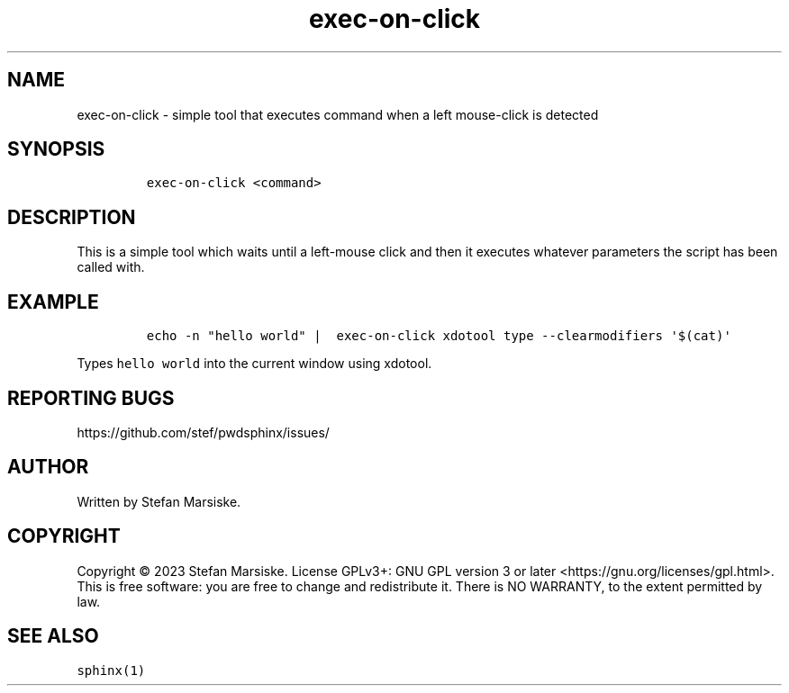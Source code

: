 .\" Automatically generated by Pandoc 2.19.2
.\"
.\" Define V font for inline verbatim, using C font in formats
.\" that render this, and otherwise B font.
.ie "\f[CB]x\f[]"x" \{\
. ftr V B
. ftr VI BI
. ftr VB B
. ftr VBI BI
.\}
.el \{\
. ftr V CR
. ftr VI CI
. ftr VB CB
. ftr VBI CBI
.\}
.TH "exec-on-click" "1" "" "" "simple tool that executes command when a left mouse-click is detected"
.hy
.SH NAME
.PP
exec-on-click - simple tool that executes command when a left
mouse-click is detected
.SH SYNOPSIS
.IP
.nf
\f[C]
exec-on-click <command>
\f[R]
.fi
.SH DESCRIPTION
.PP
This is a simple tool which waits until a left-mouse click and then it
executes whatever parameters the script has been called with.
.SH EXAMPLE
.IP
.nf
\f[C]
echo -n \[dq]hello world\[dq] |  exec-on-click xdotool type --clearmodifiers \[aq]$(cat)\[aq]
\f[R]
.fi
.PP
Types \f[V]hello world\f[R] into the current window using xdotool.
.SH REPORTING BUGS
.PP
https://github.com/stef/pwdsphinx/issues/
.SH AUTHOR
.PP
Written by Stefan Marsiske.
.SH COPYRIGHT
.PP
Copyright \[co] 2023 Stefan Marsiske.
License GPLv3+: GNU GPL version 3 or later
<https://gnu.org/licenses/gpl.html>.
This is free software: you are free to change and redistribute it.
There is NO WARRANTY, to the extent permitted by law.
.SH SEE ALSO
.PP
\f[V]sphinx(1)\f[R]
